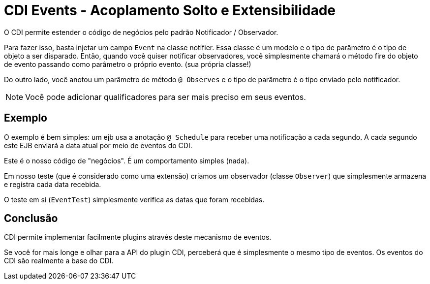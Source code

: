 = CDI Events - Acoplamento Solto e Extensibilidade
:index-group: CDI
:jbake-type: page
:jbake-status: published

O CDI permite estender o código de negócios pelo padrão Notificador / Observador.

Para fazer isso, basta injetar um campo `Event` na classe notifier. Essa classe é um modelo e o tipo de parâmetro é o tipo de objeto a ser disparado. Então, quando você quiser notificar observadores, você simplesmente chamará o método fire do objeto de evento passando como parâmetro o próprio evento.
(sua própria classe!)

Do outro lado, você anotou um parâmetro de método `@ Observes` e o tipo de parâmetro é o tipo enviado pelo notificador.

NOTE: Você pode adicionar qualificadores para ser mais preciso em seus eventos.

== Exemplo

O exemplo é bem simples: um ejb usa a anotação `@ Schedule` para receber uma notificação a cada segundo.
A cada segundo este EJB enviará a data atual por meio de eventos do CDI.

Este é o nosso código de "negócios". É um comportamento simples (nada).

Em nosso teste (que é considerado como uma extensão) criamos um observador (classe `Observer`)
que simplesmente armazena e registra cada data recebida.

O teste em si (`EventTest`) simplesmente verifica as datas que foram recebidas.

== Conclusão

CDI permite implementar facilmente plugins através deste mecanismo de eventos.

Se você for mais longe e olhar para a API do plugin CDI, perceberá que é simplesmente o mesmo tipo
de eventos. Os eventos do CDI são realmente a base do CDI.
